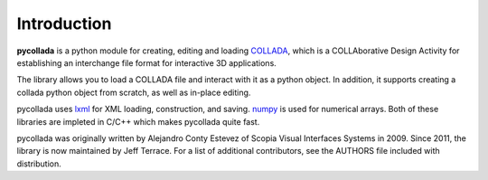 Introduction
============

**pycollada** is a python module for creating, editing and loading
`COLLADA <http://www.collada.org/>`_, which is a COLLAborative Design Activity
for establishing an interchange file format for interactive 3D applications.

The library allows you to load a COLLADA file and interact with it as a python object.
In addition, it supports creating a collada python object from scratch, as well as
in-place editing.

pycollada uses `lxml <http://lxml.de/>`_ for XML loading, construction, and saving.
`numpy <http://numpy.scipy.org/>`_ is used for numerical arrays. Both of these libraries
are impleted in C/C++ which makes pycollada quite fast.

pycollada was originally written by Alejandro Conty Estevez of Scopia Visual Interfaces
Systems in 2009. Since 2011, the library is now maintained by Jeff Terrace. For a list
of additional contributors, see the AUTHORS file included with distribution.
